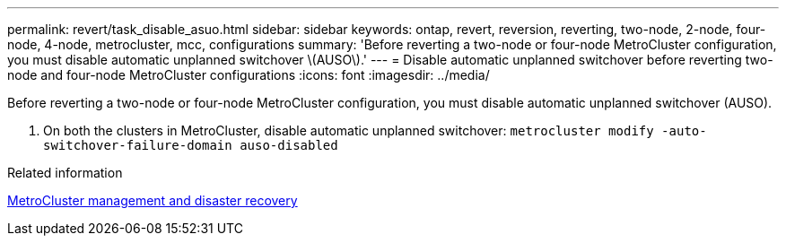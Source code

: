 ---
permalink: revert/task_disable_asuo.html
sidebar: sidebar
keywords: ontap, revert, reversion, reverting, two-node, 2-node, four-node, 4-node, metrocluster, mcc, configurations
summary: 'Before reverting a two-node or four-node MetroCluster configuration, you must disable automatic unplanned switchover \(AUSO\).'
---
= Disable automatic unplanned switchover before reverting two-node and four-node MetroCluster configurations
:icons: font
:imagesdir: ../media/

[.lead]
Before reverting a two-node or four-node MetroCluster configuration, you must disable automatic unplanned switchover (AUSO).

. On both the clusters in MetroCluster, disable automatic unplanned switchover: `metrocluster modify -auto-switchover-failure-domain auso-disabled`

.Related information

link:https://docs.netapp.com/us-en/ontap-metrocluster/disaster-recovery/concept_dr_workflow.html[MetroCluster management and disaster recovery^]
